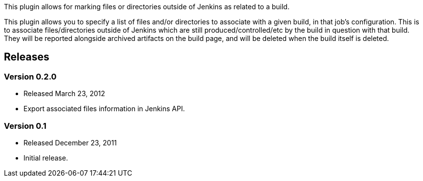 This plugin allows for marking files or directories outside of Jenkins
as related to a build.

This plugin allows you to specify a list of files and/or directories to
associate with a given build, in that job's configuration. This is to
associate files/directories outside of Jenkins which are still
produced/controlled/etc by the build in question with that build. They
will be reported alongside archived artifacts on the build page, and
will be deleted when the build itself is deleted.

[[AssociatedFilesPlugin-Releases]]
== Releases

[[AssociatedFilesPlugin-Version0.2.0]]
=== Version 0.2.0

* Released March 23, 2012
* Export associated files information in Jenkins API.

[[AssociatedFilesPlugin-Version0.1]]
=== Version 0.1

* Released December 23, 2011
* Initial release.
